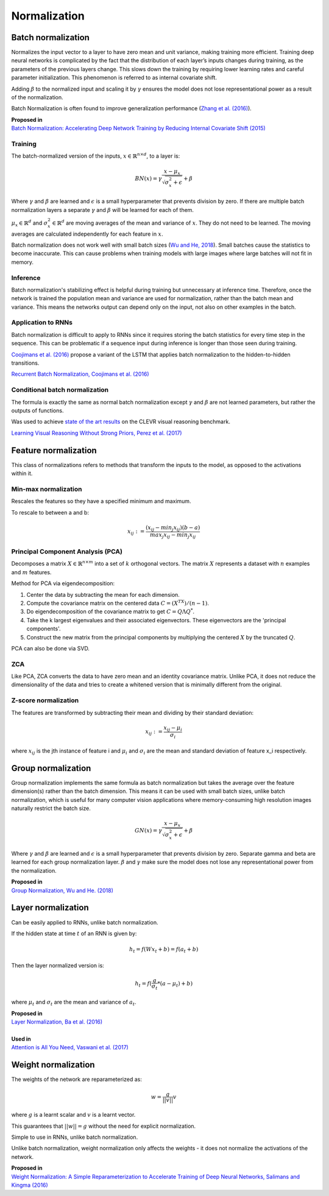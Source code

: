 Normalization
""""""""""""""""""""

Batch normalization
-------------------------
Normalizes the input vector to a layer to have zero mean and unit variance, making training more efficient. Training deep neural networks is complicated by the fact that the distribution of each layer’s inputs changes during training, as the parameters of the previous layers change. This slows down the training by requiring lower learning rates and careful parameter initialization. This phenomenon is referred to as internal covariate shift.

Adding :math:`\beta` to the normalized input and scaling it by :math:`\gamma` ensures the model does not lose representational power as a result of the normalization.

Batch Normalization is often found to improve generalization performance (`Zhang et al. (2016) <https://arxiv.org/pdf/1611.03530.pdf>`_).

| **Proposed in** 
| `Batch Normalization: Accelerating Deep Network Training by Reducing Internal Covariate Shift (2015) <https://arxiv.org/abs/1502.03167>`_

Training
_________________
The batch-normalized version of the inputs, :math:`x \in \mathbb{R}^{n \times d}`, to a layer is:

.. math::

  BN(x) = \gamma \frac{x - \mu_x}{\sqrt{\sigma_x^2 + \epsilon}} + \beta
  
Where :math:`\gamma` and :math:`\beta` are learned and :math:`\epsilon` is a small hyperparameter that prevents division by zero. If there are multiple batch normalization layers a separate :math:`\gamma` and :math:`\beta` will be learned for each of them.

:math:`\mu_x \in \mathbb{R}^{d}` and :math:`\sigma_x^2 \in \mathbb{R}^{d}` are moving averages of the mean and variance of :math:`x`. They do not need to be learned. The moving averages are calculated independently for each feature in :math:`x`.

Batch normalization does not work well with small batch sizes (`Wu and He, 2018 <https://arxiv.org/abs/1803.08494>`_). Small batches cause the statistics to become inaccurate. This can cause problems when training models with large images where large batches will not fit in memory.

Inference
___________
Batch normalization's stabilizing effect is helpful during training but unnecessary at inference time. Therefore, once the network is trained the population mean and variance are used for normalization, rather than the batch mean and variance. This means the networks output can depend only on the input, not also on other examples in the batch.

Application to RNNs
____________________
Batch normalization is difficult to apply to RNNs since it requires storing the batch statistics for every time step in the sequence. This can be problematic if a sequence input during inference is longer than those seen during training.

`Coojimans et al. (2016) <https://arxiv.org/abs/1603.09025>`_ propose a variant of the LSTM that applies batch normalization to the hidden-to-hidden transitions.

`Recurrent Batch Normalization, Coojimans et al. (2016) <https://arxiv.org/abs/1603.09025>`_

Conditional batch normalization
________________________________
The formula is exactly the same as normal batch normalization except :math:`\gamma` and :math:`\beta` are not learned parameters, but rather the outputs of functions.

Was used to achieve `state of the art results <https://arxiv.org/pdf/1707.03017.pdf>`_ on the CLEVR visual reasoning benchmark.

`Learning Visual Reasoning Without Strong Priors, Perez et al. (2017) <https://arxiv.org/pdf/1707.03017.pdf>`_

Feature normalization
-----------------------

This class of normalizations refers to methods that transform the inputs to the model, as opposed to the activations within it.

Min-max normalization
_______________________

Rescales the features so they have a specified minimum and maximum.

To rescale to between a and b:

.. math::

  x_{ij} := \frac{(x_{ij} - min_j x_{ij})(b - a)}{max_j x_{ij} - min_j x_{ij}}


Principal Component Analysis (PCA)
_____________________________________
Decomposes a matrix :math:`X \in \mathbb{R}^{n \times m}` into a set of :math:`k` orthogonal vectors. The matrix :math:`X` represents a dataset with :math:`n` examples and :math:`m` features.

Method for PCA via eigendecomposition:

1. Center the data by subtracting the mean for each dimension.
2. Compute the covariance matrix on the centered data :math:`C = (X^TX)/(n-1)`.
3. Do eigendecomposition of the covariance matrix to get :math:`C = Q \Lambda Q^*`.
4. Take the k largest eigenvalues and their associated eigenvectors. These eigenvectors are the 'principal components'.
5. Construct the new matrix from the principal components by multiplying the centered :math:`X` by the truncated :math:`Q`.

PCA can also be done via SVD.

ZCA
_____
Like PCA, ZCA converts the data to have zero mean and an identity covariance matrix. Unlike PCA, it does not reduce the dimensionality of the data and tries to create a whitened version that is minimally different from the original.

Z-score normalization
_______________________

The features are transformed by subtracting their mean and dividing by their standard deviation:

.. math::

  x_{ij} := \frac{x_{ij} - \mu_i}{\sigma_i}
  
where :math:`x_{ij}` is the jth instance of feature i and :math:`\mu_i` and :math:`\sigma_i` are the mean and standard deviation of feature x_i respectively.
  

Group normalization
----------------------

Group normalization implements the same formula as batch normalization but takes the average over the feature dimension(s) rather than the batch dimension. This means it can be used with small batch sizes, unlike batch normalization, which is useful for many computer vision applications where memory-consuming high resolution images naturally restrict the batch size. 

.. math::

  GN(x) = \gamma \frac{x - \mu_x}{\sqrt{\sigma_x^2 + \epsilon}} + \beta
  
Where :math:`\gamma` and :math:`\beta` are learned and :math:`\epsilon` is a small hyperparameter that prevents division by zero. Separate \gamma and \beta are learned for each group normalization layer. :math:`\beta` and :math:`\gamma` make sure the model does not lose any representational power from the normalization.

| **Proposed in** 
| `Group Normalization, Wu and He. (2018) <https://arxiv.org/abs/1803.08494>`_

Layer normalization
----------------------
Can be easily applied to RNNs, unlike batch normalization.

If the hidden state at time :math:`t` of an RNN is given by:

.. math::

  h_t = f(W x_t + b) = f(a_t + b)

Then the layer normalized version is:

.. math::

  h_t = f(\frac{g}{\sigma_t}*(a - \mu_t) + b)
  
where :math:`\mu_t` and :math:`\sigma_t` are the mean and variance of :math:`a_t`.

| **Proposed in** 
| `Layer Normalization, Ba et al. (2016) <https://arxiv.org/abs/1607.06450>`_
| 
| **Used in**
| `Attention is All You Need, Vaswani et al. (2017) <https://arxiv.org/abs/1706.03762>`_


Weight normalization
----------------------
The weights of the network are reparameterized as:

.. math::

  w = \frac{g}{||v||}v
  
where :math:`g` is a learnt scalar and :math:`v` is a learnt vector.

This guarantees that :math:`||w|| = g` without the need for explicit normalization. 

Simple to use in RNNs, unlike batch normalization.

Unlike batch normalization, weight normalization only affects the weights - it does not normalize the activations of the network.

| **Proposed in**
| `Weight Normalization: A Simple Reparameterization to Accelerate Training of Deep Neural Networks, Salimans and Kingma (2016) <https://arxiv.org/abs/1602.07868>`_
